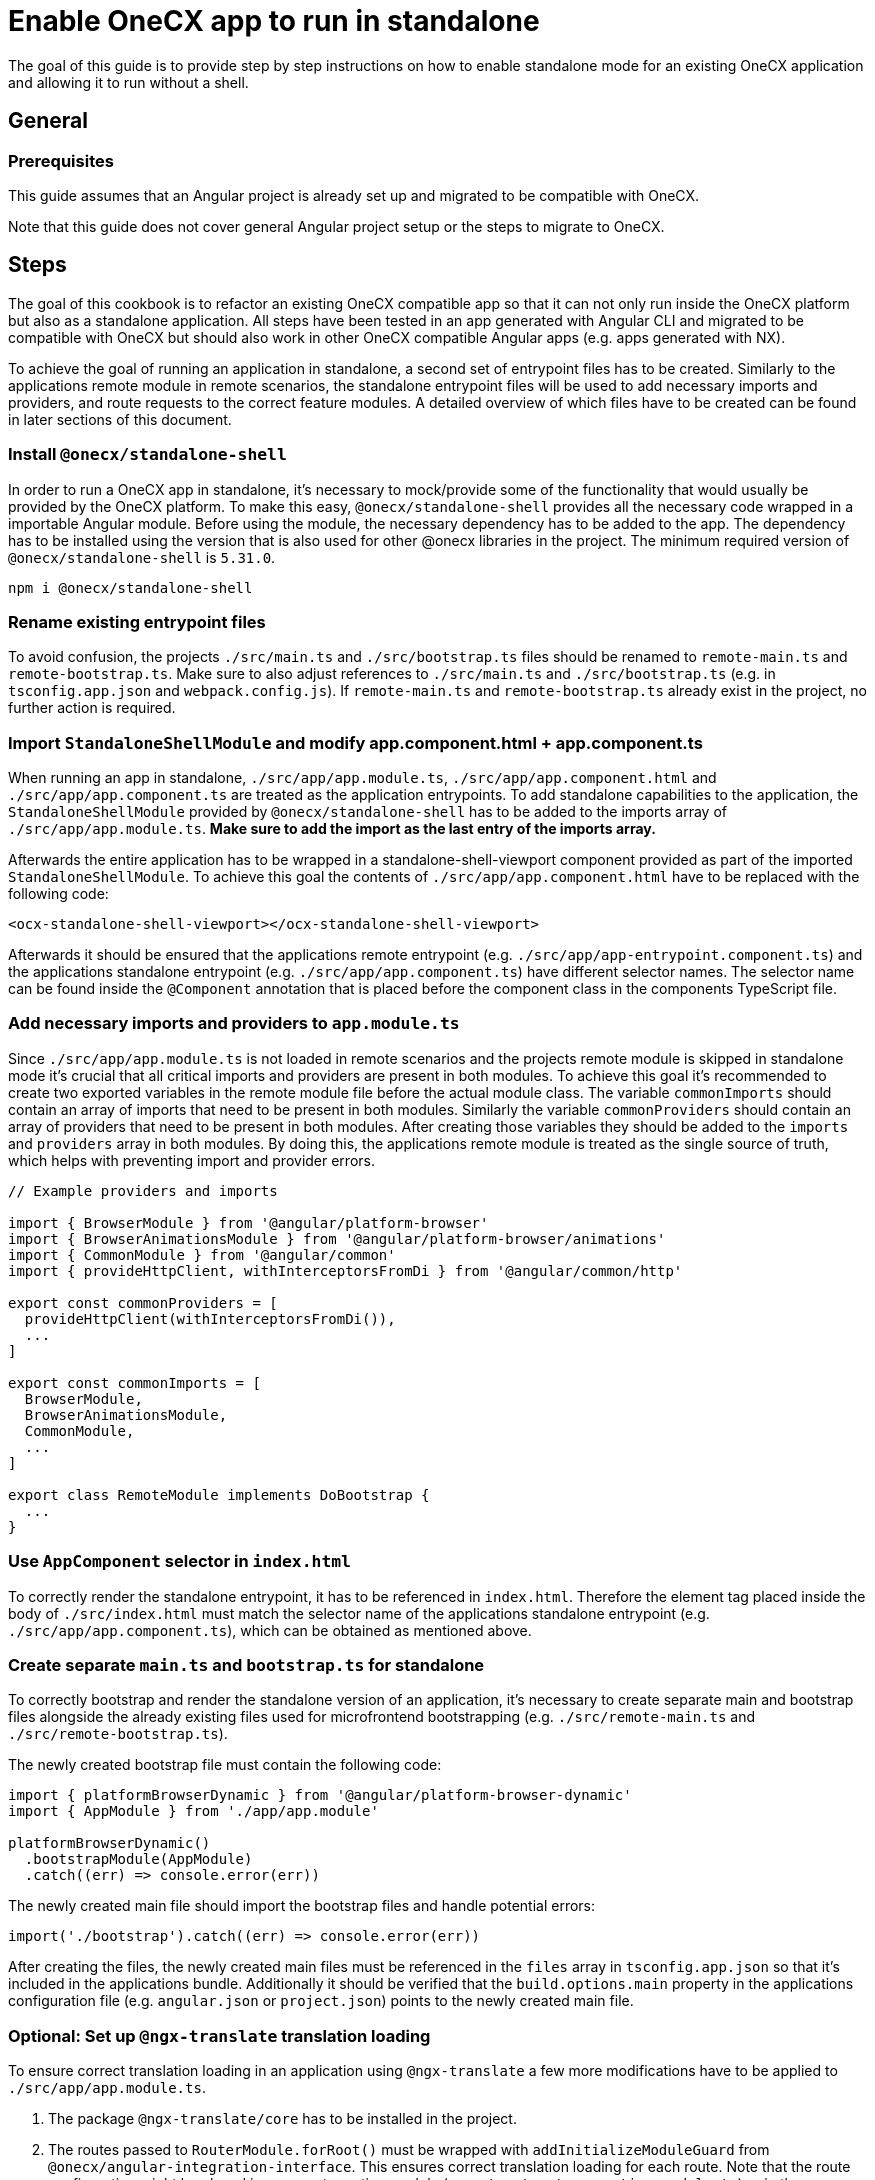 = Enable OneCX app to run in standalone
:source-highlighter: highlight.js

The goal of this guide is to provide step by step instructions on how to enable standalone mode for an existing OneCX application and allowing it to run without a shell. 

[#general]
== General

[#prerequisites]
=== Prerequisites
This guide assumes that an Angular project is already set up and migrated to be compatible with OneCX.

Note that this guide does not cover general Angular project setup or the steps to migrate to OneCX.

[#steps]
== Steps
The goal of this cookbook is to refactor an existing OneCX compatible app so that it can not only run inside the OneCX platform but also as a standalone application. All steps have been tested in an app generated with Angular CLI and migrated to be compatible with OneCX but should also work in other OneCX compatible Angular apps (e.g. apps generated with NX).

To achieve the goal of running an application in standalone, a second set of entrypoint files has to be created. Similarly to the applications remote module in remote scenarios, the standalone entrypoint files will be used to add necessary imports and providers, and route requests to the correct feature modules. A detailed overview of which files have to be created can be found in later sections of this document.

[#install-dependecies]
=== Install `@onecx/standalone-shell`
In order to run a OneCX app in standalone, it's necessary to mock/provide some of the functionality that would usually be provided by the OneCX platform. To make this easy, `@onecx/standalone-shell` provides all the necessary code wrapped in a importable Angular module. Before using the module, the necessary dependency has to be added to the app. The dependency has to be installed using the version that is also used for other @onecx libraries in the project. The minimum required version of `@onecx/standalone-shell` is `5.31.0`.

[source,console]
----
npm i @onecx/standalone-shell
----

[#rename-entrypoint-files]
=== Rename existing entrypoint files
To avoid confusion, the projects `./src/main.ts` and `./src/bootstrap.ts` files should be renamed to `remote-main.ts` and `remote-bootstrap.ts`. 
Make sure to also adjust references to `./src/main.ts` and `./src/bootstrap.ts` (e.g. in `tsconfig.app.json` and `webpack.config.js`).
If `remote-main.ts` and `remote-bootstrap.ts` already exist in the project, no further action is required.

[#add-standalone-module]
=== Import `StandaloneShellModule` and modify app.component.html + app.component.ts
When running an app in standalone, `./src/app/app.module.ts`, `./src/app/app.component.html` and `./src/app/app.component.ts` are treated as the application entrypoints. To add standalone capabilities to the application, the `StandaloneShellModule` provided by `@onecx/standalone-shell` has to be added to the imports array of `./src/app/app.module.ts`. *Make sure to add the import as the last entry of the imports array.*

Afterwards the entire application has to be wrapped in a standalone-shell-viewport component provided as part of the imported `StandaloneShellModule`. To achieve this goal the contents of `./src/app/app.component.html` have to be replaced with the following code:

```
<ocx-standalone-shell-viewport></ocx-standalone-shell-viewport>
```

Afterwards it should be ensured that the applications remote entrypoint (e.g. `./src/app/app-entrypoint.component.ts`) and the applications standalone entrypoint (e.g. `./src/app/app.component.ts`) have different selector names. The selector name can be found inside the `@Component` annotation that is placed before the component class in the components TypeScript file.

[#align-imports-and-providers-with-remote]
=== Add necessary imports and providers to `app.module.ts`
Since `./src/app/app.module.ts` is not loaded in remote scenarios and the projects remote module is skipped in standalone mode it's crucial that all critical imports and providers are present in both modules. To achieve this goal it's recommended to create two exported variables in the remote module file before the actual module class. The variable `commonImports` should contain an array of imports that need to be present in both modules. Similarly the variable `commonProviders` should contain an array of providers that need to be present in both modules. After creating those variables they should be added to the `imports` and `providers` array in both modules. By doing this, the applications remote module is treated as the single source of truth, which helps with preventing import and provider errors.
```
// Example providers and imports

import { BrowserModule } from '@angular/platform-browser'
import { BrowserAnimationsModule } from '@angular/platform-browser/animations'
import { CommonModule } from '@angular/common'
import { provideHttpClient, withInterceptorsFromDi } from '@angular/common/http'

export const commonProviders = [
  provideHttpClient(withInterceptorsFromDi()),
  ...
]

export const commonImports = [
  BrowserModule,
  BrowserAnimationsModule,
  CommonModule,
  ...
]

export class RemoteModule implements DoBootstrap {
  ...
}
```

[#update-index-html]
=== Use `AppComponent` selector in `index.html`
To correctly render the standalone entrypoint, it has to be referenced in `index.html`. Therefore the element tag placed inside the body of `./src/index.html` must match the selector name of the applications standalone entrypoint (e.g. `./src/app/app.component.ts`), which can be obtained as mentioned above.

[#create-standalone-entrypoints]
=== Create separate `main.ts` and `bootstrap.ts` for standalone
To correctly bootstrap and render the standalone version of an application, it's necessary to create separate main and bootstrap files alongside the already existing files used for microfrontend bootstrapping (e.g. `./src/remote-main.ts` and `./src/remote-bootstrap.ts`).

The newly created bootstrap file must contain the following code:
```
import { platformBrowserDynamic } from '@angular/platform-browser-dynamic'
import { AppModule } from './app/app.module'

platformBrowserDynamic()
  .bootstrapModule(AppModule)
  .catch((err) => console.error(err))
```
The newly created main file should import the bootstrap files and handle potential errors:
```
import('./bootstrap').catch((err) => console.error(err))
```

After creating the files, the newly created main files must be referenced in the `files` array in `tsconfig.app.json` so that it's included in the applications bundle. Additionally it should be verified that the `build.options.main` property in the applications configuration file (e.g. `angular.json` or `project.json`) points to the newly created main file.

[#configure-translation-loading]
=== Optional: Set up `@ngx-translate` translation loading
To ensure correct translation loading in an application using `@ngx-translate` a few more modifications have to be applied to `./src/app/app.module.ts`.

. The package `@ngx-translate/core` has to be installed in the project.
. The routes passed to `RouterModule.forRoot()` must be wrapped with `addInitializeModuleGuard` from `@onecx/angular-integration-interface`. This ensures correct translation loading for each route. Note that the route configuration might be placed in a separate routing module (e.g. `./src/app/app-routing.module.ts`) or in the `commonImports` you created in your applications remote module.

    imports: [
      ...
      RouterModule.forRoot(addInitializeModuleGuard(routes)),
      ...
    ],

. `TranslateModule.forRoot()` has to be configured in the app modules imports array or the `commonImports` array that is being shared between `app.module.ts` and the application's remote module. `createTranslateLoader` has to be imported from `@onecx/angular-utils` and ensures that the correct translation files is loaded on app load. If `@onecx/angular-utils` is not yet installed in the project, it has to be installed first. Note that the properties `extend` and `isolate` should not be necessary in a pure standalone setup and are only required when adding the `TranslateModule` configuration to a `commonImports` array.

  imports: [
    ...
    TranslateModule.forRoot({
      extend: true,
      isolate: false,
      loader: {
        provide: TranslateLoader,
        useFactory: createTranslateLoader,
        deps: [HttpClient]
      }
    }),
    ...
  ],

. The path to the applications translations is provided automatically by the previously imported `StandaloneShellModule`. If any errors occur during translation loading, the network tab of the browsers developer tools can be used to verify that the application's translation files are placed in the correct location.

Disclaimer: If any of the applications feature modules use ngx-translate features, such as the `translate` pipe, `TranslateModule.forChild()` might have to be added to the feature modules imports array.

[#configure-styles]

[#verify-standalone-mode]
=== Verify that the app is running in standalone
After following the above mentioned steps the app should be accessible on its configured URL (e.g. http://localhost:4200).
